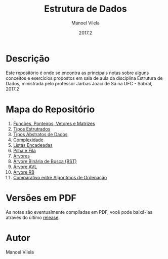 #+STARTUP: showall align
#+AUTHOR: Manoel Vilela
#+DATE: 2017.2
#+TITLE: Estrutura de Dados

#+BEGIN_HTML html
  <a href="https://github.com/nikku/works-on-my-machine">
     <img alt="ci-done" src="https://cdn.rawgit.com/nikku/works-on-my-machine/v0.2.0/badge.svg" />
  </a>
  <a href="https://github.com/ryukinix/data-structures/actions/workflows/ci.yml">
     <img alt="GitHub Actions" src="https://github.com/ryukinix/data-structures/actions/workflows/ci.yml/badge.svg" />
  </a>
#+END_HTML

* Descrição

Este repositório é onde se encontra as principais notas sobre
alguns conceitos e exercícios propostos em sala de aula da disciplina
Estrutura de Dados, ministrada pelo professor Jarbas Joaci de Sá na UFC - Sobral, 2017.2

* Mapa do Repositório

1. [[file:docs/0-funcoes-ponteiros-vetores-matrizes.org][Funcões, Ponteiros, Vetores e Matrizes]]
2. [[file:docs/1-tipos-estruturados.org][Tipos Estrutrados]]
3. [[file:docs/2-tipos-abstratos-de-dados.org][Tipos Abstratos de Dados]]
4. [[file:docs/3-complexidade.org][Complexidade]]
5. [[file:docs/4-listas-encadeadas.org][Listas Encadeadas]]
6. [[file:docs/5-pilha-e-fila.org][Pilha e Fila]]
7. [[file:docs/6-arvores.org][Árvores]]
8. [[file:docs/7-arvore-binaria-de-busca.org][Árvore Binária de Busca (BST)]]
9. [[file:docs/8-arvore-avl.org][Árvore AVL]]
10. [[file:docs/9-arvore-rb.org][Árvore RB]]
11. [[file:docs/10-relatorio-ordenacao.org][Comparativo entre Algoritmos de Ordenação]]

* Versões em PDF

As notas são eventualmente compiladas em PDF, você pode baixá-las
através do último [[https://github.com/ryukinix/data-structures-ufc/releases][release]].

* Autor
Manoel Vilela
